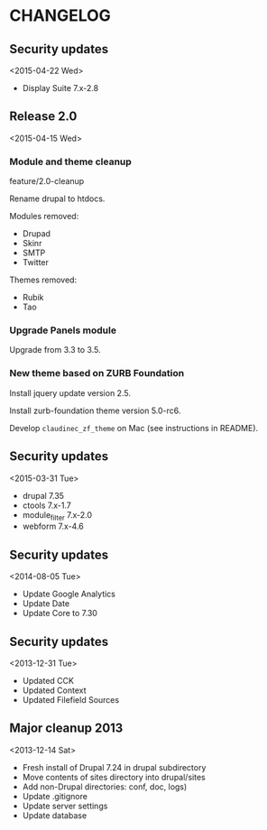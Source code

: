 * CHANGELOG

** Security updates
<2015-04-22 Wed>

- Display Suite 7.x-2.8

** Release 2.0
<2015-04-15 Wed>

*** Module and theme cleanup

feature/2.0-cleanup

Rename drupal to htdocs.

Modules removed:
- Drupad
- Skinr
- SMTP
- Twitter

Themes removed:
- Rubik
- Tao

*** Upgrade Panels module

Upgrade from 3.3 to 3.5.

*** New theme based on ZURB Foundation

Install jquery update version 2.5.

Install zurb-foundation theme version 5.0-rc6.

Develop =claudinec_zf_theme= on Mac (see instructions in README).

** Security updates
<2015-03-31 Tue>

  - drupal 7.35
  - ctools 7.x-1.7
  - module_filter 7.x-2.0
  - webform 7.x-4.6

** Security updates
<2014-08-05 Tue>

  - Update Google Analytics
  - Update Date
  - Update Core to 7.30

** Security updates
<2013-12-31 Tue>

  - Updated CCK
  - Updated Context
  - Updated Filefield Sources

** Major cleanup 2013
<2013-12-14 Sat>

  - Fresh install of Drupal 7.24 in drupal subdirectory
  - Move contents of sites directory into drupal/sites
  - Add non-Drupal directories: conf, doc, logs)
  - Update .gitignore
  - Update server settings
  - Update database

